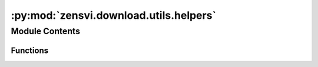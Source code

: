 :py:mod:`zensvi.download.utils.helpers`
=======================================

.. py:module:: zensvi.download.utils.helpers


Module Contents
---------------


Functions
~~~~~~~~~

.. autoapisummary::

   zensvi.download.utils.helpers.standardize_column_names
   zensvi.download.utils.helpers.create_buffer_gdf
   zensvi.download.utils.helpers.check_and_buffer



.. py:function:: standardize_column_names(df)


.. py:function:: create_buffer_gdf(gdf, buffer_distance)


.. py:function:: check_and_buffer(gdf, buffer)


